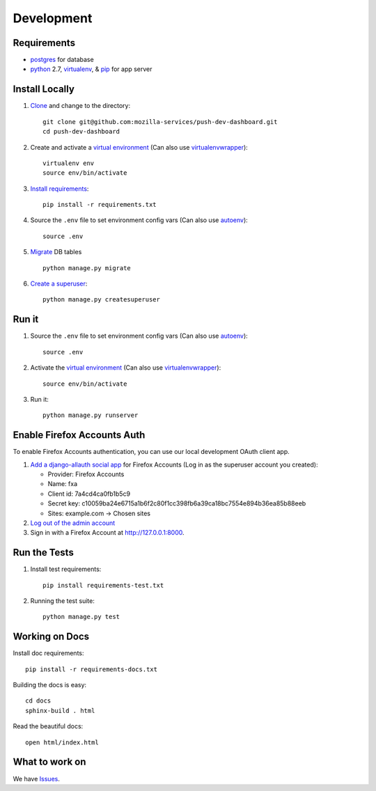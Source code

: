 Development
===========

Requirements
------------

* `postgres`_ for database
* `python`_ 2.7, `virtualenv`_, & `pip`_ for app server

.. _postgres: https://wiki.postgresql.org/wiki/Detailed_installation_guides
.. _python: https://www.python.org/
.. _virtualenv: http://docs.python-guide.org/en/latest/dev/virtualenvs/
.. _pip: https://pip.readthedocs.org/en/latest/


Install Locally
---------------

#. `Clone`_ and change to the directory::

    git clone git@github.com:mozilla-services/push-dev-dashboard.git
    cd push-dev-dashboard

#. Create and activate a `virtual environment`_ (Can also use `virtualenvwrapper`_)::

    virtualenv env
    source env/bin/activate

#. `Install requirements`_::

    pip install -r requirements.txt

#. Source the ``.env`` file to set environment config vars (Can also use `autoenv`_)::

    source .env

#. `Migrate`_ DB tables ::

    python manage.py migrate

#. `Create a superuser`_::

    python manage.py createsuperuser

.. _Clone: http://git-scm.com/book/en/Git-Basics-Getting-a-Git-Repository#Cloning-an-Existing-Repository
.. _Install requirements: http://pip.readthedocs.org/en/latest/user_guide.html#requirements-files
.. _Migrate: https://docs.djangoproject.com/en/1.9/topics/migrations/
.. _Create a superuser: https://docs.djangoproject.com/en/1.9/ref/django-admin/#django-admin-createsuperuser


Run it
------

#. Source the ``.env`` file to set environment config vars (Can also use `autoenv`_)::

    source .env

#. Activate the `virtual environment`_ (Can also use `virtualenvwrapper`_)::

    source env/bin/activate

#. Run it::

    python manage.py runserver


.. _Enable Firefox Accounts Auth:

Enable Firefox Accounts Auth
----------------------------

To enable Firefox Accounts authentication, you can use our local development
OAuth client app.

#. `Add a django-allauth social app`_ for Firefox Accounts (Log in as the
   superuser account you created):

   * Provider: Firefox Accounts
   * Name: fxa
   * Client id: 7a4cd4ca0fb1b5c9
   * Secret key: c10059ba24e6715a1b6f2c80f1cc398fb6a39ca18bc7554e894b36ea85b88eeb
   * Sites: example.com -> Chosen sites

#. `Log out of the admin account`_

#. Sign in with a Firefox Account at http://127.0.0.1:8000.

.. _Add a django-allauth social app: http://127.0.0.1:8000/admin/socialaccount/socialapp/add/
.. _Log out of the admin account: http://127.0.0.1:8000/admin/logout/


Run the Tests
-------------
#. Install test requirements::

    pip install requirements-test.txt

#. Running the test suite::

    python manage.py test


Working on Docs
---------------
Install doc requirements::

    pip install -r requirements-docs.txt

Building the docs is easy::

    cd docs
    sphinx-build . html

Read the beautiful docs::

    open html/index.html


What to work on
---------------

We have `Issues`_.

.. _Issues: https://github.com/mozilla-services/push-dev-dashboard/issues

.. _virtual environment: http://docs.python-guide.org/en/latest/dev/virtualenvs/
.. _virtualenvwrapper: https://pypi.python.org/pypi/virtualenvwrapper
.. _autoenv: https://github.com/kennethreitz/autoenv

